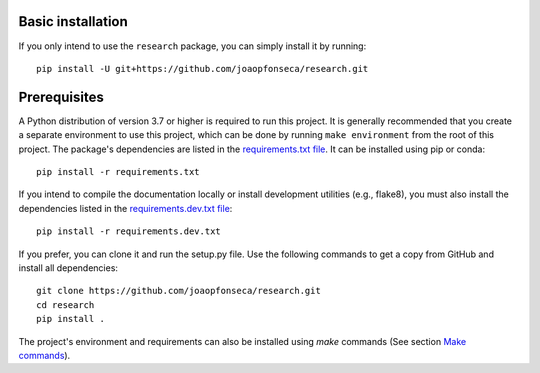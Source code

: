 Basic installation
------------------

If you only intend to use the ``research`` package, you can simply install it by
running::

    pip install -U git+https://github.com/joaopfonseca/research.git

Prerequisites
-------------

A Python distribution of version 3.7 or higher is required to run this
project. It is generally recommended that you create a separate environment to
use this project, which can be done by running ``make environment`` from the
root of this project. The package's dependencies are listed in the
`requirements.txt file
<https://github.com/joaopfonseca/research/blob/master/requirements.txt>`_. It
can be installed using pip or conda::

    pip install -r requirements.txt

If you intend to compile the documentation locally or install development
utilities (e.g., flake8), you must also install the dependencies listed in the
`requirements.dev.txt file
<https://github.com/joaopfonseca/research/blob/master/requirements.dev.txt>`_::

   pip install -r requirements.dev.txt

If you prefer, you can clone it and run the setup.py file. Use the following
commands to get a copy from GitHub and install all dependencies::

    git clone https://github.com/joaopfonseca/research.git
    cd research
    pip install .

The project's environment and requirements can also be installed using `make` commands (See section
`Make commands <commands.html>`_).

